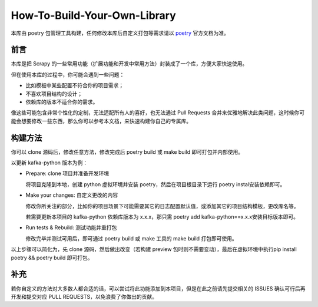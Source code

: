 .. _diy-myself:

=============================
How-To-Build-Your-Own-Library
=============================

本库由 poetry 包管理工具构建，任何修改本库后自定义打包等需求请以 `poetry`_ 官方文档为准。

前言
======

本库是把 Scrapy 的一些常用功能（扩展功能和开发中常用方法）封装成了一个库，方便大家快速使用。

但在使用本库的过程中，你可能会遇到一些问题：

- 比如模板中某些配置不符合你的项目需求；
- 不喜欢项目结构的设计；
- 依赖库的版本不适合你的需求。

像这些可能包含非常个性化的定制，无法适配所有人的喜好，也无法通过 Pull Requests 合并来优雅地解\
决此类问题，这时候你可能会想要修改一些东西，那么你可以参考本文档，来快速构建你自己的专属库。

构建方法
==========

你可以 clone 源码后，修改任意方法，修改完成后 poetry build 或 make build 即可打包并内部使用。

以更新 kafka-python 版本为例：

- Prepare: clone 项目并准备开发环境

  将项目克隆到本地，创建 python 虚拟环境并安装 poetry，然后在项目根目录下运行 poetry instal\
  安装依赖即可。

- Make your changes: 自定义更改的内容

  修改你所关注的部分，比如你的项目场景下可能需要其它的日志配置默认值，或添加其它的项目结构模板，\
  更改库名等。

  若需要更新本项目的 kafka-python 依赖库版本为 x.x.x，那只需 poetry add kafka-python==x.x.x\
  安装目标版本即可。

- Run tests & Rebuild: 测试功能并重打包

  修改完毕并测试可用后，即可通过 poetry build 或 make 工具的 make build 打包即可使用。

以上步骤可以简化为，先 clone 源码，然后做出改变（若构建 preview 包时则不需要变动），最后在虚拟环境中执行\
pip install poetry && poetry build 即可打包。

补充
=======

若你自定义的方法对大多数人都合适的话，可以尝试将此功能添加到本项目，但是在此之前请先提交相关的 ISSUES 确\
认可行后再开发和提交对应 PULL REQUESTS，以免浪费了你做出的贡献。

.. _poetry: https://python-poetry.org/
